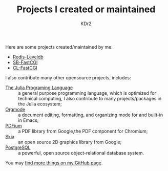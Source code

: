 # -*- mode: org; mode: auto-fill -*-
#+TITLE: Projects I created or maintained
#+AUTHOR: KDr2

#+BEGIN: inc-file :file "common.inc.org"
#+END:
#+CALL: dynamic-header() :results raw
#+CALL: meta-keywords(kws='("opensource" "project" "contribution")) :results raw

Here are some projects created/maintained by me:

- [[file:redis-leveldb.org][Redis-Leveldb]]
- [[file:sb-fastcgi.org][SB-FastCGI]]
- [[file:cl-fastcgi.org][CL-FastCGI]]

I also contribute many other opensource projects, includes:

- [[https://github.com/JuliaLang/julia][The Julia Programing Language]] :: a general purpose programming
     language, which is optimized for technical computing, I also
     contribute to many projects/packages in the Julia ecosystem;
- [[https://orgmode.org][Orgmode]] :: a document editing, formatting, and organizing mode for
     and built-in in Emacs;
- [[https://pdfium.googlesource.com/pdfium/][PDFium]] :: a PDF library from Google,the PDF component for Chromium;
- [[https://skia.org/][Skia]] :: an open source 2D graphics library from Google;
- [[https://postgresql.org][PostgreSQL]] :: a powerful, open source object-relational database
     system.

You may [[http://github.com/KDr2][find more things on my GitHub page]].

#+BEGIN: inc-file :file "gad.inc.org"
#+END:
